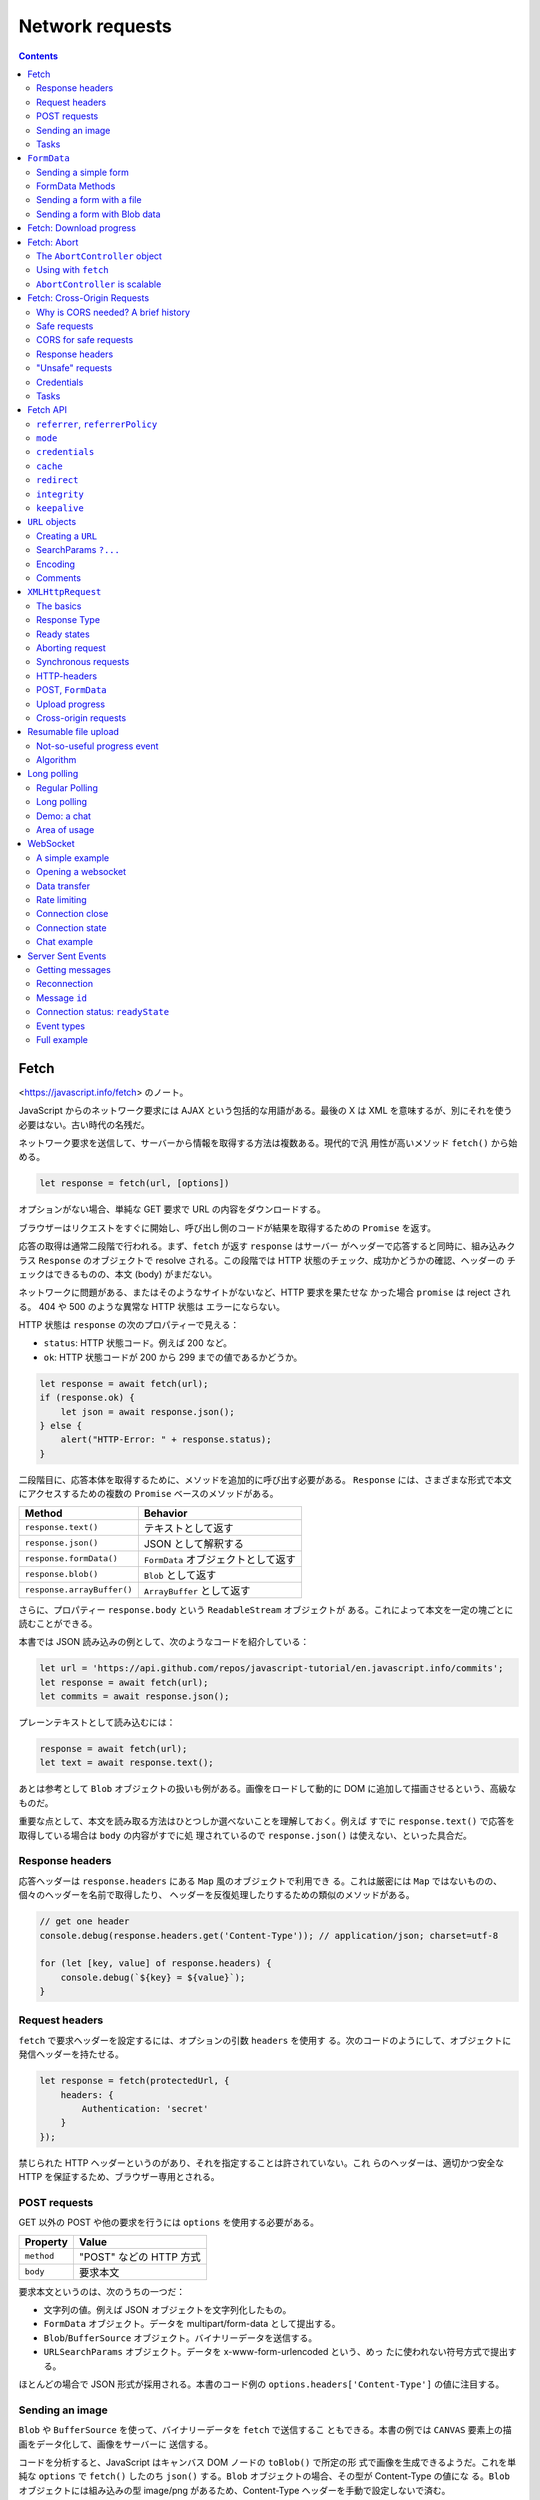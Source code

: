 ======================================================================
Network requests
======================================================================

.. contents::
   :depth: 2

Fetch
======================================================================

<https://javascript.info/fetch> のノート。

JavaScript からのネットワーク要求には AJAX という包括的な用語がある。最後の X は
XML を意味するが、別にそれを使う必要はない。古い時代の名残だ。

ネットワーク要求を送信して、サーバーから情報を取得する方法は複数ある。現代的で汎
用性が高いメソッド ``fetch()`` から始める。

.. code:: javascript

   let response = fetch(url, [options])

オプションがない場合、単純な GET 要求で URL の内容をダウンロードする。

ブラウザーはリクエストをすぐに開始し、呼び出し側のコードが結果を取得するための
``Promise`` を返す。

応答の取得は通常二段階で行われる。まず、``fetch`` が返す ``response`` はサーバー
がヘッダーで応答すると同時に、組み込みクラス ``Response`` のオブジェクトで
resolve される。この段階では HTTP 状態のチェック、成功かどうかの確認、ヘッダーの
チェックはできるものの、本文 (body) がまだない。

ネットワークに問題がある、またはそのようなサイトがないなど、HTTP 要求を果たせな
かった場合 ``promise`` は reject される。 404 や 500 のような異常な HTTP 状態は
エラーにならない。

HTTP 状態は ``response`` の次のプロパティーで見える：

* ``status``: HTTP 状態コード。例えば 200 など。
* ``ok``: HTTP 状態コードが 200 から 299 までの値であるかどうか。

.. code:: javascript

   let response = await fetch(url);
   if (response.ok) {
       let json = await response.json();
   } else {
       alert("HTTP-Error: " + response.status);
   }

二段階目に、応答本体を取得するために、メソッドを追加的に呼び出す必要がある。
``Response`` には、さまざまな形式で本文にアクセスするための複数の ``Promise``
ベースのメソッドがある。

========================== ===================================
Method                     Behavior
========================== ===================================
``response.text()``        テキストとして返す
``response.json()``        JSON として解釈する
``response.formData()``    ``FormData`` オブジェクトとして返す
``response.blob()``        ``Blob`` として返す
``response.arrayBuffer()`` ``ArrayBuffer`` として返す
========================== ===================================

さらに、プロパティー ``response.body`` という ``ReadableStream`` オブジェクトが
ある。これによって本文を一定の塊ごとに読むことができる。

本書では JSON 読み込みの例として、次のようなコードを紹介している：

.. code:: javascript

   let url = 'https://api.github.com/repos/javascript-tutorial/en.javascript.info/commits';
   let response = await fetch(url);
   let commits = await response.json();

プレーンテキストとして読み込むには：

.. code:: javascript

   response = await fetch(url);
   let text = await response.text();

あとは参考として ``Blob`` オブジェクトの扱いも例がある。画像をロードして動的に
DOM に追加して描画させるという、高級なものだ。

重要な点として、本文を読み取る方法はひとつしか選べないことを理解しておく。例えば
すでに ``response.text()`` で応答を取得している場合は ``body`` の内容がすでに処
理されているので ``response.json()`` は使えない、といった具合だ。

Response headers
----------------------------------------------------------------------

応答ヘッダーは ``response.headers`` にある ``Map`` 風のオブジェクトで利用でき
る。これは厳密には ``Map`` ではないものの、個々のヘッダーを名前で取得したり、
ヘッダーを反復処理したりするための類似のメソッドがある。

.. code:: javascript

   // get one header
   console.debug(response.headers.get('Content-Type')); // application/json; charset=utf-8

   for (let [key, value] of response.headers) {
       console.debug(`${key} = ${value}`);
   }

Request headers
----------------------------------------------------------------------

``fetch`` で要求ヘッダーを設定するには、オプションの引数 ``headers`` を使用す
る。次のコードのようにして、オブジェクトに発信ヘッダーを持たせる。

.. code:: javascript

   let response = fetch(protectedUrl, {
       headers: {
           Authentication: 'secret'
       }
   });

禁じられた HTTP ヘッダーというのがあり、それを指定することは許されていない。これ
らのヘッダーは、適切かつ安全な HTTP を保証するため、ブラウザー専用とされる。

POST requests
----------------------------------------------------------------------

GET 以外の POST や他の要求を行うには ``options`` を使用する必要がある。

========== =======================
Property   Value
========== =======================
``method`` "POST" などの HTTP 方式
``body``   要求本文
========== =======================

要求本文というのは、次のうちの一つだ：

* 文字列の値。例えば JSON オブジェクトを文字列化したもの。
* ``FormData`` オブジェクト。データを multipart/form-data として提出する。
* ``Blob``/``BufferSource`` オブジェクト。バイナリーデータを送信する。
* ``URLSearchParams`` オブジェクト。データを x-www-form-urlencoded という、めっ
  たに使われない符号方式で提出する。

ほとんどの場合で JSON 形式が採用される。本書のコード例の
``options.headers['Content-Type']`` の値に注目する。

Sending an image
----------------------------------------------------------------------

``Blob`` や ``BufferSource`` を使って、バイナリーデータを ``fetch`` で送信するこ
ともできる。本書の例では ``CANVAS`` 要素上の描画をデータ化して、画像をサーバーに
送信する。

コードを分析すると、JavaScript はキャンバス DOM ノードの ``toBlob()`` で所定の形
式で画像を生成できるようだ。これを単純な ``options`` で ``fetch()`` したのち
``json()`` する。``Blob`` オブジェクトの場合、その型が Content-Type の値にな
る。``Blob`` オブジェクトには組み込みの型 image/png があるため、Content-Type
ヘッダーを手動で設定しないで済む。

Tasks
----------------------------------------------------------------------

Fetch users from GitHub
~~~~~~~~~~~~~~~~~~~~~~~~~~~~~~~~~~~~~~~~~~~~~~~~~~~~~~~~~~~~~~~~~~~~~~

GitHub のログイン名の配列を入力とし、GitHub からユーザーを取得してその配列を出力
とする非同期関数 ``getUsers(names)`` を書く演習だ。

指定された USERNAME の情報を持つ GitHub の URL は
<https://api.github.com/users/USERNAME> だ。

1. ``fetch`` 要求はユーザーごとに一回だけとする。
2. 要求は互いに待機してはいけない。
3. 要求が失敗したり、ユーザーが存在しない場合、この関数は配列の対応要素に
   ``null`` を置くものとする。

この要件の急所は 2. であって、``Promise.all()`` を使うタイミングを慎重に決める
ことになる。本質的に同じ処理とするが、見てくれは異なるコードが解答例以外にありそ
うだ。

``FormData``
======================================================================

<https://javascript.info/formdata> のノート。

HTML フォームの送信について習う。``FormData`` から始める。フォームデータを表すオ
ブジェクトだ。

.. code:: javascript

   let formData = new FormData([form]);

``FORM`` 要素 ``form`` が与えられると、そのフィールドを自動的に取り込む。

``FormData`` の特別な点は、``fetch`` などのネットワークメソッドが ``FormData``
オブジェクトを本文として受け取ることができることにある。これは符号化されて
``Content-Type: multipart/form-data`` で送信される。

サーバーからはこれが通常の提出と同じように見える。

Sending a simple form
----------------------------------------------------------------------

単純なフォームを POST で送信するコード例。

* ハンドラーは ``FORM`` 要素の ``onsubmit`` に実装する。この関数は ``async`` で
  あるはずだ。
* おそらく ``e.preventDefault()`` 呼び出しは必須。
* メソッド ``fetch`` の呼び出しで ``options.body`` の値を上述のように指定する。

FormData Methods
----------------------------------------------------------------------

``FormData`` のフィールドをメソッドで変更することができる。GUI 以外の手段でも
フォームの内容を操作できるということだ。

+----------------------------------+-----------------------------------+
| Method                           | Behavior                          |
+==================================+===================================+
| ``append(name, value)``          | フィールドを追加する              |
+----------------------------------+-----------------------------------+
| ``append(name, blob, fileName)`` | あたかも ``<input type="file">``  |
|                                  | であるかのようなフィールドを      |
|                                  | 追加する                          |
+----------------------------------+-----------------------------------+
| ``delete(name)``                 | フィールドを削除する              |
+----------------------------------+-----------------------------------+
| ``get(name)``                    | フィールドの値を得る              |
+----------------------------------+-----------------------------------+
| ``has(name)``                    | フィールドがあるかどうかを得る    |
+----------------------------------+-----------------------------------+

フォームには同じ名前のフィールドをいくつも持つことが技術的には許されているので、
メソッド ``append`` を何度も呼び出すと同じ名前のフィールドがどんどん追加される。
引数リストが ``append`` と同じであるメソッド ``set`` もある。与えられた名前の
フィールドをすべて削除し、新しいフィールドを追加する。

本書のコードは、無からフォームデータを生成する例だろう。

Sending a form with a file
----------------------------------------------------------------------

フォームはいつでも ``Content-Type: multipart/form-data`` として送信され、この符
号化によってファイルを送信することができる。したがって、``<input type="file">``
フィールドも通常のものと同じように送信される。

ハンドラー部分のコードがさっきのものと同じであることに注意する。

Sending a form with Blob data
----------------------------------------------------------------------

画像など、動的に生成されるバイナリーデータを ``Blob`` として送信するのは前章で見
たように簡単だ。``fetch`` 呼び出しで引数 ``body`` として直接与えることができる。
実際には、画像を個別に送信するのではなく、名前などの追加フィールドやメタデータと
ともに、フォームの一部として送信するのが便利な場合が多い。また、サーバーは通常、
生のバイナリーデータよりも multipart 符号化されたフォームを受け入れるのに適して
いる。

.. code:: javascript

   formData.append("image", imageBlob, "image.png");

これで、フォームに ``<input type="file" name="image">`` があり、訪問者がファイル
システムから image.png という名前のファイルと ``imageBlob`` というデータを送信し
たのと同じことになる。サーバーは、通常のフォーム提出と同じように、フォームデータ
とファイルを読み取る。

Fetch: Download progress
======================================================================

<https://javascript.info/fetch-progress> のノート。

メソッド ``fetch`` では、ダウンロードの進捗を追跡することができる。戻り値オブ
ジェクト ``response`` のプロパティー ``body`` を使用する。これは
``ReadableStream`` 型で、ボディーを塊単位で供給する特殊なオブジェクトだ。
``response.text()`` や ``response.json()`` などとは異なり、``response.body`` で
は読み込み処理を完全に制御でき、どれだけ消費されたかをどんな瞬間にも数えることが
できる。

出力 ``response`` を得た後に次のようにすることができるとある：

.. code:: javascript

   const reader = response.body.getReader();
   while(true) {
       // done is true for the last chunk
       // value is Uint8Array of the chunk bytes
       const {done, value} = await reader.read();
       if (done) {
           break;
       }
       console.log(`Received ${value.length} bytes`);
   }

このコードだけ見ると ``reader`` は反復可能オブジェクトを備えていないのかと疑問に
思うが、事実、用意されているらしい。本書ではその機能が広くサポートされていないか
ら、あえて素のループを採用したと述べている。

勝手に調べてみたところ、次のように書けるはずらしい（手許の Chrome では動かず）：

.. code:: javascript

   for await (const value of response.body) {
       console.log(`Received ${value.length} bytes`);
   }

読み込みが終了するまで、すなわち ``done`` が真になるまで、ループ内で応答の塊を受
信する。進捗を記録するには、受信した欠片の値ごとに、その長さをカウンターに追加す
る。

本書では ``response.headers.get('Content-Length')`` などを利用した実用的なコード
を実装している。

* ``response.headers.get('Content-Length')`` でダウンロードするデータ量を得る
  （数に変換すること）。
* ``value`` を作業用の配列に ``push`` しておき、あとで ``Uint8Array`` オブジェク
  トに復元する。この処理がやや泥臭い。
* このバイナリーデータは実はテキストなので、``TextDecoder`` を利用して文字列に変
  換する。

  * ``new TextDecoder(encoding)`` でオブジェクト生成。符号は UTF-8 などを指定す
    る。
  * メソッド ``decode()`` で変換。

受信バイト数は必ずチェックする。一定の限界に達したらループを打ち切るなどして、メ
モリーが枯渇することを防止することだ。

Fetch: Abort
======================================================================

<https://javascript.info/fetch-abort> のノート。

``Promise`` には「中止する」という概念が一般的にはない。進行中の ``fetch`` を中
止するにはどうすればよいか。このような目的のために ``AbortController`` が使え
る。これは ``fetch`` の他にも、非同期タスクを中断させることができる。

The ``AbortController`` object
----------------------------------------------------------------------

``AbortController`` は構造が単純だ。メソッド ``abort()`` と、イベントリスナーを
設定するためのプロパティー ``signal`` がある。

.. code:: javascript

   let controller = new AbortController();

``controller.abort()`` すると、``controller.signal`` がイベント ``"abort"`` を放
つ。プロパティー ``controller.signal.aborted`` が ``true`` になる。

キャンセル可能な操作を行う側は、``controller.signal`` のリスナーを設定する。
``controller.signal.addEventListener("abort", ...)`` による。キャンセルする側
は、必要な時に ``controller.abort()`` を呼び出す。

Using with ``fetch``
----------------------------------------------------------------------

``fetch`` 呼び出しのオプションに ``signal`` を指定することで中止可能になる。次の
ように書いておき、適当なタイミングで ``controller.abort()`` を呼び出すことにな
る：

.. code:: javascript

   let controller = new AbortController();
   fetch(url, {
       signal: controller.signal
   });

``fetch`` が中止されると、その promise は ``AbortError`` を送出して reject す
る。``try`` ... ``catch`` などで処理する必要がある。

``AbortController`` is scalable
----------------------------------------------------------------------

``AbortController`` は複数の非同期タスクを一度に中止することができる。

.. code:: javascript

   let urls; // a list of urls to fetch in parallel

   let controller = new AbortController();

   let fetchJobs = urls.map(url => fetch(url, {
       signal: controller.signal
   }));

   let results = await Promise.all(fetchJobs);

   // if controller.abort() is called from anywhere,
   // it aborts all fetches

Fetch: Cross-Origin Requests
======================================================================

<https://javascript.info/fetch-crossorigin> のノート。

もし他のウェブサイトに ``fetch`` 要求を送ると、まず失敗するだろう。

核となる概念は domain/port/protocol の三つ組からなる origin だ。

Origin をまたぐ要求はリモート側から特別なヘッダーを要求される。そのような方針は
CORS: Cross-Origin Resource Sharing と呼ばれる。

Why is CORS needed? A brief history
----------------------------------------------------------------------

CORS は邪悪なハッカーからインターネットを保護するために存在する。

あるサイトのスクリプトが他のサイトの内容にアクセスすることはできない。古のこの単
純かつ強力な規則は、インターネット安全保障の基礎だった。例えば、ウェブサイト
hacker.com の悪質なスクリプトは、ウェブサイト gmail.com の利用者のメールボックス
にアクセスできない。

また、JavaScript には当時、ネットワークへの要求を実行するための特別な手段がな
かった。しかし、ウェブ開発者はもっと強力なものを求めた。そこで、この制約を回避
し、他のWeb サイトに要求するためのさまざまな小細工を考案した。

Using forms
~~~~~~~~~~~~~~~~~~~~~~~~~~~~~~~~~~~~~~~~~~~~~~~~~~~~~~~~~~~~~~~~~~~~~~

他のサーバーと通信する方法の一つは、そこに FORM を送信することだった。人々は、現
在のページにとどまるために、``IFRAME`` にそれを ``submit`` した。

そのため、ネットワークメソッドがなくても、フォームはどこにでもデータを送ることが
できるため、他のサイトに GET/POST 要求をすることは可能だった。しかし、``IFRAME``
の内容に他のサイトからアクセスすることは禁じられているため、応答を読むことはでき
なかった。

正確には、そのための仕掛けがあったが、それは ``IFRAME`` とページの両方で特別なス
クリプトを必要とした。つまり、``IFRAME`` との通信は技術的には可能だった。

Using scripts
~~~~~~~~~~~~~~~~~~~~~~~~~~~~~~~~~~~~~~~~~~~~~~~~~~~~~~~~~~~~~~~~~~~~~~

もう一つの方法は ``SCRIPT`` タグを使うことだ。スクリプトは

.. code:: html

   <script src="http://another.com/...">

のように、任意の ``src`` とドメインを持てる。どのウェブサイトからでもスクリプト
を実行できる。

ウェブサイト、例えば another.com がこのようなアクセスのためにデータを公開しよう
とする場合、いわゆる JSONP (JSON with padding) プロトコルが使われた。

詳しい説明は本書のとおりで、リモート側で JavaScript コードを動的に生成することが
急所になっている。生成コードはクライアント側で定義された JavaScript 関数を呼び出
すようなものらしい。

両者がこの方法でデータを渡すことに合意しているので、うまくいくし、安全保障に違反
もしない。そして、双方が同意している場合、それは間違いなくハッキングではない。古
いブラウザーでも動作するため、このようなアクセスを供与するサービスはまだ存在す
る。

やがて、ブラウザーの JavaScript にネットワーク方式が登場した。

当初、origin をまたぐ要求は禁じられていたが、長い議論の結果、それが許可されまし
た。新しい機能は、特別なヘッダーで表現された、サーバーによる明示的な許可が必要
だ。

Safe requests
----------------------------------------------------------------------

オリジン横断要求には安全な要求とそれ以外に分類できる。前者は作るのがより簡単なの
で、まずはそれから始める。

要求は次の二つの条件を満たすと安全だ：

1. メソッドが安全であること：GET, POST, HEAD のいずれかである。
2. ヘッダーが安全であること：カスタムヘッダーとして認められるのは次のいずれかだ：

   * Accept
   * Accept-Language
   * Content-Language
   * Content-Type であり、その値が次のいずれかであるもの：

     * application/x-www-form-urlencoded
     * multipart/form-data
     * text/plain

上記以外の要求は「安全でない」とみなされる。本質的な違いは、安全な要求は特別なメ
ソッドなしに ``FORM`` や ``SCRIPT`` で行なえるということだ。したがって、古いサー
バーでも安全な要求を受け入れることができるはずだ。それとは逆に、非標準のヘッダー
や、例えば DELETE メソッドを持つ要求を、この方法で作成することはできない。

安全でない要求を行おうとすると、ブラウザーは特別な preflight 要求を送信し、この
ようなオリジン横断的要求を受け入れることに同意するかどうかをサーバーに問う。そし
て、サーバーがヘッダーで明示的に確認しない限り、安全でない要求は送信されない。

CORS for safe requests
----------------------------------------------------------------------

要求がオリジンを横断する場合はいつでも、ブラウザーは ``Origin`` ヘッダーを追加す
る。例では ``https://javascript.info/page`` から ``https://anywhere.com/request``
を要求するときのヘッダーを示している。

.. code:: text

   GET /request
   Host: anywhere.com
   Origin: https://javascript.info
   ...

``Origin`` ヘッダーには要求側の domain/protocol/port すなわち origin を含むこと
に注意する。これはパスを含まない。

サーバーは ``Origin`` を検査することができ、要求を受け入れることに同意すれば、特
別なヘッダー ``Access-Control-Allow-Origin`` を応答に追加する。そのヘッダーは、許
可された origin または星印 ``*`` を含むべきである。そうなれば応答は成功であり、
下記のような応答がサーバーから得られる。そうでない場合は失敗だ。本書ではこの説明
を Sequence diagram で表現している。

.. code:: text

   200 OK
   Content-Type:text/html; charset=UTF-8
   Access-Control-Allow-Origin: https://javascript.info

Response headers
----------------------------------------------------------------------

オリジン横断的要求では、JavaScript はいわゆる「安全な」応答ヘッダーにしかアクセ
スすることができない。次の六つしかないようだ：

* ``Cache-Control``
* ``Content-Language``
* ``Content-Type``
* ``Expires``
* ``Last-Modified``
* ``Pragma``

それ以外の応答ヘッダーへのアクセスはエラーとなる。

JavaScript に他の応答ヘッダーへのアクセスを許可するには、サーバーは
``Access-Control-Expose-Headers`` ヘッダーを送信する必要がある。これには、アクセ
スしたいヘッダー名をカンマで区切ったリストが入っている。

.. code:: text

   200 OK
   Content-Type:text/html; charset=UTF-8
   Content-Length: 12345
   API-Key: 2c9de507f2c54aa1
   Access-Control-Allow-Origin: https://javascript.info
   Access-Control-Expose-Headers: Content-Length,API-Key

このような ``Access-Control-Expose-Headers`` ヘッダーを得て、要求側のスクリプト
が応答の ``Content-Length`` および ``API-Key`` ヘッダーを読み取ることを許される。

"Unsafe" requests
----------------------------------------------------------------------

GET, POST, PATCH, DELETE など、あらゆる HTTP method を利用することができる。

少し前までは、ウェブページがそのような要求をするという想定がなかった。そのため、
非標準のメソッドを「それはブラウザーではない」と警戒して扱うウェブサービスがまだ
存在する可能性がある。アクセス権をチェックするときに、それを考慮することができ
る。

そこで、サービスからの誤解を避けるために、「安全でない」どんな要求でも、ブラウ
ザーはそのような要求をすぐにはしない。まず、予備的要求を送り、許可を得る。

予備要求では、HTTP method OPTIONS を使用し、主文はなく、ヘッダーを三つ使用する：

* ``Access-Control-Request-Method``: 安全でない要求の HTTP method
* ``Access-Control-Request-Headers``: それの安全でない HTTP ヘッダーからなるカン
  マ区切りリスト
* ``Origin``: 要求元であるオリジン

サーバーが要求の処理に同意した場合、空の主文、ステータス 200、次のヘッダーで応答
してしかるべきだ：

* ``Access-Control-Allow-Origin``: 文字 ``*`` または許可をする要求しているオリジ
  ン
* ``Access-Control-Allow-Methods``: 許可した HTTP method
* ``Access-Control-Allow-Headers``: 許可した HTTP ヘッダーのリスト

さらに、ヘッダー ``Access-Control-Max-Age`` で、許可をキャッシュする秒数を指定で
きる。そのため、ブラウザーは与えられた許可を満たす後続の要求に対して予備要求を送
信する必要がなくなる。

本書では、オリジン横断的 PATCH 要求を例に、その仕組みを順を追って解説している。
PATCH method というのはデータの更新によく使われる HTTP method とのことだ。

.. code:: javascript

   let response = await fetch('https://site.com/service.json', {
     method: 'PATCH',
     headers: {
       'Content-Type': 'application/json',
       'API-Key': 'secret'
     }
   });

当要求が安全でない理由は三つある（一つでもある時点でこの仕組を要する）：

* PATCH method それ自体
* ``Content-Type`` の値が次のどれでもない：

   * application/x-www-form-urlencoded
   * multipart/form-data
   * text/plain

* ``API-Key`` ヘッダーは安全でないとされる

Step 1 (preflight request)
~~~~~~~~~~~~~~~~~~~~~~~~~~~~~~~~~~~~~~~~~~~~~~~~~~~~~~~~~~~~~~~~~~~~~~

このような要求を送信する前に、ブラウザーが独自に次のような予備要求を送信する：

.. code:: text

   OPTIONS /service.json
   Host: site.com
   Origin: https://javascript.info
   Access-Control-Request-Method: PATCH
   Access-Control-Request-Headers: Content-Type,API-Key

OPTIONS は要求側のスクリプトのパスからなる。Host は先方のドメイン？残り三つは先
述のものだ。

Step 2 (preflight response)
~~~~~~~~~~~~~~~~~~~~~~~~~~~~~~~~~~~~~~~~~~~~~~~~~~~~~~~~~~~~~~~~~~~~~~

成功すれば、予備応答は上の残り三つと記したヘッダーを部分的に含む。これをもって将
来の通信が可能になる。もしサーバーが将来的に他のメソッドやヘッダーを期待するので
あれば、それらをリストに追加することで事前に許可するのが自然だ。たとえば、次の応
答例は PUT, DELETE, さらなるヘッダーも許可していると取れる：

.. code:: text

   200 OK
   Access-Control-Allow-Origin: https://javascript.info
   Access-Control-Allow-Methods: PUT,PATCH,DELETE
   Access-Control-Allow-Headers: API-Key,Content-Type,If-Modified-Since,Cache-Control
   Access-Control-Max-Age: 86400

以上でブラウザーが本要求を送信することができるようになった。

ヘッダー ``Access-Control-Max-Age`` に秒数があれば、指定された時間だけ予備要求の
許可がキャッシュされる。上記の応答では、86400 秒キャッシュされる。この時間枠内で
あれば、それ以降の予備要求が発生することはない。キャッシュされた許容範囲内であれ
ば、直接の送信が起こる。

Step 3 (actual request)
~~~~~~~~~~~~~~~~~~~~~~~~~~~~~~~~~~~~~~~~~~~~~~~~~~~~~~~~~~~~~~~~~~~~~~

予備要求が成功したら、今度はブラウザーが主要求を行う。オリジン横断的要求ゆえ、本
要求には ``Origin`` ヘッダーがあるが、処理は安全な要求と違いはない。

Step 4 (actual response)
~~~~~~~~~~~~~~~~~~~~~~~~~~~~~~~~~~~~~~~~~~~~~~~~~~~~~~~~~~~~~~~~~~~~~~

サーバーは ``Access-Control-Allow-Origin`` を主応答に追加することを忘れてはなら
ない。予備要求が成立しても、それから解放されるわけではない。

これで ``JavaScript`` はサーバーの主応答を読むことができる。

Credentials
----------------------------------------------------------------------

JavaScript コードによって開始されたオリジン横断的要求には、Cookie や HTTP 認証な
どといった資格証が何もない。それは HTTP 要求では珍しいことだ。通常、あるドメイン
への要求は、そのドメインからのすべての Cookies を伴う。一方、JavaScript のメソッ
ドによって行われるオリジン横断的要求は例外だ。たとえば

.. code:: javascript

   fetch('http://another.com');

はドメイン ``another.com`` に属するものでさえ、どんな Cookie も送らない。

それはなぜかというと、資格証付きの要求ははるかに強力だからだ。もし許可されれば、
利用者の代理として行動し、その資格証を使って機密情報にアクセスする全権限を
JavaScript に供与することになる。サーバーはスクリプトを本当にそこまで信頼してい
るだろうか。ならば、追加ヘッダーで資格証付き要求を明示的に許可しなければならな
い。

.. code:: javascript

   fetch('http://another.com', {
       credentials: "include"
   });

これで ``fetch`` は ``another.com`` から発信された Cookie をそのサイトへの要求と
一緒に送る。

サーバーが認証情報を含む要求を受け入れることに同意した場合、
``Access-Control-Allow-Origin`` に加えて、応答に

.. code:: text

   Access-Control-Allow-Credentials: true

というヘッダーを追加する必要がある。

注意として、``Access-Control-Allow-Origin`` では、資格情報を含むリクエストに星印
``*`` を使用することは禁止されている。正確なオリジンをそこに記さなければならな
い。これは追加的な安全対策であって、そのような要求をするために誰が信頼できるかを
サーバーが本当に知っているかを確認するのが目的だ。

Tasks
----------------------------------------------------------------------

Why do we need Origin?
~~~~~~~~~~~~~~~~~~~~~~~~~~~~~~~~~~~~~~~~~~~~~~~~~~~~~~~~~~~~~~~~~~~~~~

HTTPS から HTTP のページを取得する場合など、Referer が存在しない場合がある。この
ため Origin が必須となる。Content Security Policy で Referer を送ることが禁止さ
れている場合もある。

まさに Referer が信頼できないからこそ Origin が発明された。ブラウザーはオリジン
横断的要求に対して正しい Origin を保証している。

Fetch API
======================================================================

<https://javascript.info/fetch-api> のノート。

ここで学ぶオプションのほとんどはめったに使用されない。それでも、``fetch`` で何が
できるかを知っておくのは良いことだ。

冒頭のコード片は ``fetch`` の引数 ``options`` の既定値をすべて列挙している。この
うち ``method``, ``headers``, ``body``, ``signal`` はすでに習ったので、残りをこ
こでやる。

``referrer``, ``referrerPolicy``
----------------------------------------------------------------------

これらのオプションは HTTP Referer ヘッダーをどのように設定するかを制御する。通
常、このヘッダーは自動的に設定され、要求元のページの URL が含まれる。ほとんどの
場合、このヘッダーは重要ではないが、安全保障上、削除したり短くしたりすることが意
味を持つ場合もある。

オプション ``referrer`` は（現在のオリジン内で）任意の Referer を設定したり、削
除したりできる。送信しない場合は空文字列を指定する。

オプション ``referrerPolicy`` は Referer に関する一般的な規則を設ける。要求は三
つに分類される：

1. 同じオリジンへの要求
2. 別のオリジンへの要求
3. HTTPS から HTTP へのリクエスト（安全なプロトコルから危険なプロトコルへの要求）

正確な Referer 値を設定できる ``referrer`` とは異なり、``referrerPolicy`` はブ
ラウザーに各要求分類に対する一般的な規則を伝える。設定可能な値は Referrer Policy
仕様書に記述がある。

本書のここにある一覧は、取り得る値と意味の対応だ。

本書のここにある表は、取りうる値と要求分類の有効な組み合わせを示している？

----------------------------------------------------------------------

例えば、サイトの外から知られてはいけない URL 構造を持つ管理ゾーンがあるとする。
``fetch`` を呼び出すと、既定ではページの完全な URL を含む Referer ヘッダーがつね
に送信される。なお、HTTPS から HTTP への要求ではないと仮定する。

.. code:: text

   Referer: https://javascript.info/admin/secret/paths

もし、他のウェブサイトが URL パスではなく、オリジン部分のみを知りたい場合は、オ
プションを設定することができる：

.. code:: javascript

   fetch('https://another.com/page', {
       referrerPolicy: "origin-when-cross-origin" // Referer: https://javascript.info
   });

すべての ``fetch`` 呼び出しにこれを適用することができる。おそらく、要求のすべて
を処理するプロジェクトのJavaScript ライブラリーにこれを統合し、内部で ``fetch``
を使用する感じになる。

既定動作との唯一の違いは、他のオリジンへの要求に対して、``fetch`` は URL のオリ
ジン部分しか送信しない点にある（以前の記述を参照）。こちら側でのオリジンへの要求
では、やはり完全な ``Referer`` を取得するというのもある。デバッグの助けになるか
もしれないから。

Referer-Policy に関するひとくちメモはよくわからない。

``mode``
----------------------------------------------------------------------

オプション ``mode`` は、時折発生するオリジン横断的要求を防ぐためのセーフガードだ。

============= ======================================
Value         Description
============= ======================================
"cors"        許可する
"same-origin" オリジン横断的要求は禁止とする
"no-cors"     安全なオリジン横断的要求しか許可しない
============= ======================================

オプション ``mode`` が便利であるのは、``fetch`` 用の URL がサードパーティーから
来て、オリジン横断的要求を制限するための電源オフスイッチが欲しいときだ。

``credentials``
----------------------------------------------------------------------

オプション ``credentials`` は Cookie と HTTP-Authorization ヘッダーを要求ととも
に送信するべきかどうかを指定する。

============= ==========================================
Value         Description
============= ==========================================
"same-origin" オリジン横断的要求に対して送信しない
"include"     つねに送信する
"omit"        同一オリジン要求であったとしても送信しない
============= ==========================================

つねに送信する場合、JavaScript が応答にアクセスするためには、別サーバーからの
Access-Control-Allow-Credentials が必要だ。

``cache``
----------------------------------------------------------------------

何も指定しなければ、``fetch`` は標準的な HTTP-caching を利用する。つまり、通常の
HTTP 要求がするのと同じように、Expires と Cache-Control ヘッダーを考慮
し、If-Modified-Since などの情報を送信する。オプション ``cache`` は HTTP-cache
を無視できたり、その使用方法を細かく設定したりできる。

表は略。

``redirect``
----------------------------------------------------------------------

通常、``fetch`` は 301 や 302 などの HTTP リダイレクトには透過的に従う。オプショ
ン ``redirect`` はそれを変えることができる：

======== ===================================
Value    Description
======== ===================================
"follow" HTTP-redirects に従う
"error"  HTTP-redirects の場合にエラーとする
"manual" HTTP-redirects を手動で処理する
======== ===================================

手動で処理するときには、リダイレクトの場合 ``response.type="opaqueredirect"`` の
特別な応答オブジェクトを取得し、そこにはゼロ・空ステータスと他のほとんどのプロパ
ティーがある。

``integrity``
----------------------------------------------------------------------

オプション ``integrity`` は応答が ``known-ahead`` チェックサムに一致するかどうか
を調べることができる。仕様によると、サポートされているハッシュ関数は SHA-256,
SHA-384, SHA-512 であり、ブラウザーによっては他の関数もあるかもしれない。

例えば、あるファイルをダウンロードするとき、そのファイルの SHA-256 チェックサムが
abcdef であることがわかったとする。それをオプション ``integrity`` に書くと、次の
ようになる：

.. code:: javascript

   fetch('http://site.com/file', {
       integrity: 'sha256-abcdef'
   });

すると、``fetch`` は独自に SHA-256 を計算し、与えられた情報と比較する。不一致の
場合、エラーが発生する。

``keepalive``
----------------------------------------------------------------------

オプション ``keepalive`` は、要求を開始したウェブページよりもそれが長生きする可
能性があることを示唆する。例えば、ユーザー体験を分析し、改善するために、現在の閲
覧者がどのようにページ（マウスクリック、見られているページ断片）を使用するかにつ
いての統計を収集する。閲覧者がページを離れるとき、そのデータをサーバーに保存した
い。そのためにイベント ``window.onunload`` が使える：

.. code:: javascript

   window.onunload = function() {
       fetch('/analytics', {
           method: 'POST',
           body: "statistics",
           keepalive: true
       });
   };

通常、ドキュメントがアンロードされると、関連するネットワーク要求はすべて中止され
る。しかしオプション ``keepalive`` はブラウザーがページを離れた後もバックグラウ
ンドで要求を実行するように指示する。したがって、このオプションは上のような要求が
成功するために必要不可欠だ。

いくぶんかの制約がある：

* 要求の本文の制限は 64KB だ。

  * 訪問に関する多くの統計情報を収集する必要がある場合、最後の ``onunload`` に多
    くが残らないように、パケットで定期的に送信するべきだ。
  * この制限はすべての ``keepalive`` 要求にまとめて適用される。つまり、複数の
    ``keepalive`` 要求を並行して実行することもできるが、それらの本文の長さの和が
    64KB を超えてはならない。

* ドキュメントがアンロードされると、サーバーからの応答を処理することができない。
  このため、この例では ``keepalive`` に対する ``fetch`` は成功するが、その後の関
  数は機能しない。

  * ほとんどの場合、サーバーはデータを受け取るだけで、そのような要求には通常空の
    応答を送信するので、問題にはならない。

``URL`` objects
======================================================================

<https://javascript.info/url> のノート。

組み込みクラス ``URL`` には URL の作成と解析のための便利なインターフェイスがあ
る。ただし、``URL`` オブジェクトをまさに必要とするネットワークメソッドはなく、文
字列で事足りる。

Creating a ``URL``
----------------------------------------------------------------------

.. code:: javascript

   new URL(url, [base])

* ``url``: 完全 URL か、または ``base`` が与えられている場合にはパスのみ
* ``base``: 相対パスから完全 URL を組み立てるための 基準 URL

既存の URL からの相対パスに基づいて、新しい URL を簡単に作成できる。

.. code:: javascript

   let url = new URL('https://javascript.info/profile/admin');
   let newUrl = new URL('tester', url); // "https://javascript.info/profile/tester"

``URL`` オブジェクトはすぐにその構成要素にアクセスすることができる。

============ ================================================
Property     Specification
============ ================================================
``href``     完全 URL に等しい文字列
``protocol`` プロトコルに等しく、コロンで終わる文字列
``search``   引数の文字列に等しく、疑問符記号から始まる文字列
``hash``     記号 ``#`` から始まる文字列
============ ================================================

HTTP 認証がある場合にはプロパティー ``user``, ``password`` もある。

.. code:: text

   `http://login:password@site.com`

``URL`` オブジェクトを文字列の代わりにネットワーク（および他のほとんどの）メソッ
ドに渡すことができる。``fetch`` や ``XMLHttpRequest`` など、URL 文字列が期待さ
れる場所のほどんとで使用できる。一般に、``URL`` オブジェクトは文字列の代わりにど
のようなメソッドにも渡すことができる。ほとんどのメソッドは文字列変換を行
い、``URL`` オブジェクトを完全な URL を含む文字列に変換する。

SearchParams ``?...``
----------------------------------------------------------------------

``https://google.com/search?query=JavaScript`` のような、検索引数を指定した
URL を 作成したい。``URL`` の引数でそれらを直接指定してもいいが、引数に空白や非
ラテン文字などが含まれている場合は、符号化する必要がある。そこで、そのためのプロ
パティー ``url.searchParams`` がある。このプロパティーは ``URLSearchParams`` と
いう型のオブジェクトを値に取る。これには、検索引数用の便利なメソッドが用意されて
いる。

+------------+-----------------+-------------------------------------+
| Method     | Parameters      | Behavior                            |
+============+=================+=====================================+
| ``append`` | ``name, value`` | 引数を ``name`` によって加える      |
+------------+-----------------+-------------------------------------+
| ``delete`` | ``name``        | 引数を ``name`` によって除く        |
+------------+-----------------+-------------------------------------+
| ``get``    | ``name``        | 引数を ``name`` によって得る        |
+------------+-----------------+-------------------------------------+
| ``getAll`` | ``name``        | 同じ名前の引数すべてを得る          |
+------------+-----------------+-------------------------------------+
| ``has``    | ``name``        | 引数が存在するかどうかを ``name``   |
|            |                 | によって確かめる                    |
+------------+-----------------+-------------------------------------+
| ``set``    | ``name, value`` | 引数を割り当てるか上書きする        |
+------------+-----------------+-------------------------------------+
| ``sort``   |                 | 引数を ``name`` によって並び替える  |
+------------+-----------------+-------------------------------------+

``URLSearchParams`` は ``Map`` と同様に反復可能だ。

本書の Google に検索クエリーを送信する例は実用的だ。

Encoding
----------------------------------------------------------------------

RFC3986 という規格があり、URL で利用が許される文字が定義されている。例えば、非ラ
テン文字や空白は UTF-8 コードに置き換えられ、``%20`` のように記号 ``%`` で始まる
（歴史的な理由から記号 ``+`` で符号化できる）。``URL`` はこれらすべてを自動的に
処理する。すべての引数を生で与え、``URL`` を文字列に変換すればよい。

.. code:: javascript

   let url = new URL('https://ru.wikipedia.org/wiki/Тест'); // "https://ru.wikipedia.org/wiki/%D0%A2%D0%B5%D1%81%D1%82"

UTF-8 ではキリル文字が 2 バイトで表現されるため、``%xx`` が一文字に対して二つ存
在することになり、文字列が長くなる。

Encoding strings
~~~~~~~~~~~~~~~~~~~~~~~~~~~~~~~~~~~~~~~~~~~~~~~~~~~~~~~~~~~~~~~~~~~~~~

``URL`` が登場する前は、文字列が使われていた。現在でも文字列もまだ使うことができ
る。文字列を使った方が多くの場合コードが短くなる。文字列を使う場合、特殊文字を手
動で符号化、復号化する必要がある。そのための組み込み関数：

* ``encodeURI``
* ``decodeURI``
* ``encodeURIComponent``
* ``decodeURIComponent``

``encodeURI`` は URL で完全に禁止されている文字だけを符号化する。
``encodeURIComponent`` は、同じ文字に加えて、``#``, ``$``, ``&``, ``+``, ``,``,
``/``, ``:``, ``;``, ``=``, ``?``, ``@`` を符号化する。

つまり、URL 全体に対しては ``encodeURI`` を使うことができるが、URL 引数に対して
は ``encodeURIComponent`` を代わりに使用するべきなのだ。

.. code:: javascript

   let music = encodeURIComponent('Rock&Roll');
   let url = `https://google.com/search?q=${music}`; // "https://google.com/search?q=Rock%26Roll"

クラス ``URL`` と ``URLSearchParams`` は、最新の URI 仕様に基づいている。一方、
``encode`` 系関数は廃止された規格 RFC2396 に基づいている。 1998 年当時存在しな
かった IPv6 アドレスの符号化が異なるなど、相違点がいくつかある。このような場合は
まれで、``encode`` 系関数はほとんどの場合うまく動作する。

Comments
----------------------------------------------------------------------

このページのコメント欄は面白い。

``XMLHttpRequest``
======================================================================

<https://javascript.info/xmlhttprequest> のノート。

``XMLHttpRequest`` は JavaScript で HTTP 要求を行うためのブラウザー組み込み型
だ。名前に XML という単語を含むが、XML だけでなく、あらゆるデータに対して操作可
能だ。ファイルのアップロード、ダウンロード、進捗状況の確認など、さまざまなことが
可能だ。

現在では ``XMLHttpRequest`` をやや非推奨とする、より現代的なメソッド ``fetch``
がもう存在する。

``XMLHttpRequest`` が使用される理由は三つ：

1. 歴史的な理由：既存のスクリプトを ``XMLHttpRequest`` で対応し続ける必要があ
   る。
2. 古いブラウザーをサポートする必要があり、スクリプトを小さく保ちたいなどの理由
   で polyfill が欲しくない。
3. アップロードの進行状況を追跡するなど、``fetch`` ではまだできないことをする必
   要がある。

The basics
----------------------------------------------------------------------

``XMLHttpRequest`` には、動作モードに同期と非同期とがある。多くの場合に非同期が
使用されるので非同期を先に見ていく。

要求を行うには三段階が必要だ。

1. オブジェクトを生成する。
2. オブジェクトを初期化する。
3. 送信する。

.. code:: javascript

   let xhr = new XMLHttpRequest();
   xhr.open(method, url, async, user, password);
   xhr.send(body);

コンストラクターは引数を取らない。

メソッド ``open`` は要求の主要な引数を指定する。後ろ三つは optional だ。

* ``method``: ふつうは "GET" か "POST" を指定する。
* ``URL``: 文字列でも、先述のように ``URL`` オブジェクトをそのまま渡してもいい。
* ``async``: 明示的に ``false`` を与えた場合には要求は同期的だ。
* ``user``, ``password``: 基本的な HTTP 認証のためのログインユーザーとパスワー
  ド。

メソッド ``open`` はその名前に反して接続はしない。要求を設定するだけで、ネット
ワーク活動は ``send`` の呼び出しによって開始する。

メソッド ``send`` は接続を開始し、サーバーに要求を送信する。オプション引数
``body`` は要求本文だ。

GET のような要求メソッドには本文がないものもある一方、POST のように ``body`` を
使用してデータをサーバーに送信するものもある。

----

その後の段階としては ``xhr`` イベントに耳を傾けて応答する。これらのイベントが
もっとも広く用いられる：

* ``load``: 要求が完了し、HTTP ステータスが 400 や 500 であっても、応答が完全に
  ダウンロードされたとき。
* ``error``: ネットワークダウンや無効な URL など、要求がうまくいかなかった。
* ``progress``: 応答がダウンロードされている間じゅう定期的に呼び出され、ダウン
  ロード量が報告される。

基本的に ``xhr.addEventListener('load', ...)`` のようにして設定できると思われる。

.. code:: javascript

   xhr.onload = function() {
       if (xhr.status != 200) {
           alert(`Error ${xhr.status}: ${xhr.statusText}`); // e.g. 404: Not Found
       } else {
           alert(`Done, got ${xhr.response.length} bytes`); // response is the server response
       }
   };

サーバーが応答したら、その結果を次の ``xhr`` のプロパティーから受け取る：

* ``status``: HTTP ステータスコードを表す数値。HTTP 以外の失敗の場合は 0 があり
  得る。
* ``statusText``: HTTP ステータスメッセージを表す文字列値。404 なら ``"Not
  Found"`` のように。
* ``response``: サーバー応答本文。

また、プロパティーを用いてタイムアウトを指定することもできる。

.. code:: javascript

   xhr.timeout = 10000; // timeout in ms, 10 seconds

与えられた時間内に要求が成功しない場合、キャンセルされてイベント ``timeout`` が
発生する。

囲み記事については前ページ参照。

Response Type
----------------------------------------------------------------------

``xhr.responseType`` を使用して、応答フォーマットを設定することができる。この値
を ``send`` 呼び出しまでに変えると、``xhr.response`` の値が対応する内容になる。

============= ==================================
Value         Specification
============= ==================================
""            文字列で得る
"text"        文字列で得る
"arraybuffer" ``ArrayBuffer`` として得る
"blob"        ``Blob`` として得る
"document"    XML 文書または HTML 文書として得る
"json"        JSON として得る
============= ==================================

Ready states
----------------------------------------------------------------------

``XMLHttpRequest`` はその進行に応じて状態が変化する。現在の状態はプロパティー
``xhr.readyState`` だ。状態値は 0 → 1 → 2 → 3 → ... → 3 → 4 の順に移動する。ネッ
トワーク上でデータパケットを受信するたびに状態 3 を 反復する。

イベント ``readstatechange`` を使って追跡することができるが、これは古い。現在で
は ``load``/``error``/``progress`` ハンドラーがある。

Aborting request
----------------------------------------------------------------------

要求はいつでも終了させることができる。これにより、``abort`` イベントが発生して
``xhr.status`` の値が 0 になる。

.. code:: javascript

   xhr.abort();

Synchronous requests
----------------------------------------------------------------------

メソッド ``open`` には第三の引数 ``async`` がある。これを ``false`` とすると、要
求が同期的に行われる。つまり、JavaScript の実行は ``send()`` 呼び出しでブロック
され、応答を受信した時点で復帰する。

読み込みが完了するまでページ内の JavaScript をブロックしてしまうので、ほとんど使
われない。ブラウザーによっては、スクロール不能になるまである。同期呼び出しに時間
がかかり過ぎる場合、ブラウザーはハングアップしたページを閉じるよう案内することが
ある。

``XMLHttpRequest`` の高度な機能の多くは、同期的要求では使用できない。進行状況の
表示もない。以上のような理由から、同期的要求はあまり用いられない。

HTTP-headers
----------------------------------------------------------------------

``XMLHttpRequest`` ではカスタムヘッダーの送信と、応答からヘッダーを読み取ること
のどちらも可能だ。

.. csv-table::
   :delim: |
   :header-rows: 1
   :widths: auto

   Method | Parameters | Behavior
   ``setRequestHeader`` | ``name``, ``value`` | 指定された ``name`` と ``value`` を持つ要求ヘッダーを与える
   ``getResponseHeader`` | ``name`` | 指定された ``name`` の応答ヘッダーを得る
   ``getAllResponseHeaders`` | | すべての応答ヘッダーを得る

``Referer`` や ``Host`` など、ブラウザー専用管理ヘッダーもある。
``XMLHttpRequest`` は利用者の安全と要求の正確さのために、これらを変更することが
許されていない。

``setRequestHeader`` での設定内容を元に戻すことができないという特徴もある。ヘッ
ダーが設定されると、それは設定されたままだ。追加の呼び出しはヘッダーに情報を追加
し、上書きはしない。

ここで言う応答ヘッダーには Set-Cookie および Set-Cookie2 は含まれない。

複数ヘッダーは一行で返される。

ヘッダーとヘッダーの間の改行は OS に依らず ``\r\n`` なので、個々のヘッダーに分割
することは容易だ。名前と値のセパレーターはコロンの後に空白文字が必ず入る。

POST, ``FormData``
----------------------------------------------------------------------

POST 要求を行うには ``FormData`` を用いる。オブジェクト ``formData`` を用意した
ら次の手順で：

1. ``xhr.open('POST', ...)``
2. ``xhr.send(formData)``

フォームは multipart/form-data 符号様式で送信される。

JSON が好みなら ``JSON.stringify`` して得られる文字列を送信する。た
だ、Content-Type: application/json というヘッダーを設定するのを忘れてはいけな
い。サーバーサイドフレームワークの多くは、これで自動的に JSON を復号してくれる。

Upload progress
----------------------------------------------------------------------

イベント ``progress`` はダウンロードの段階でだけ発射される。つまり、何かを POST
する場合、``XMLHttpRequest`` はまずデータ（要求本文）をアップロードし、次に応答
をダウンロードする。何か大きなデータをアップロードする場合、その進行状況を追跡す
ることに関心があるはずだ。しかし、``xhr.onprogress`` はここで役に立たない。

イベントを追跡するためのメソッドを持たない別のオブジェクト ``xhr.upload`` があ
る。このオブジェクトは ``xhr`` と同様にイベントを生成するが、``xhr.upload`` は
アップロード時にだけイベントを発射する。

* ``loadstart``: アップロード開始された
* ``progress``: アップロード中に定期的に
* ``abort``: アップロードが中断された
* ``error``: HTTP 以外のエラー
* ``load``: アップロードが正常に終了した
* ``timeout``: アップロードがタイムアウトした
* ``loadend``: 成功またはエラーでアップロードが終了した

Cross-origin requests
----------------------------------------------------------------------

``XMLHttpRequest`` は ``fetch`` と同じ CORS 方針を使用して、オリジン横断的要求を
行うことができる。``fetch`` 同様に、既定では Cookie と HTTP 認証を別のオリジンに
送信しない。これらを有効にするには、次のようにする：

.. code:: javascript

   xhr.withCredentials = true;

Resumable file upload
======================================================================

<https://javascript.info/resume-upload> のノート。

メソッド ``fetch`` を使用すると、ファイルをアップロードするのはかなり簡単だ。接
続が切れた後にアップロードを再開するための組み込みのオプションはないが、それを実
装するための部品はある。

再開可能なアップロードには、アップロードの進行状況表示が必要だ。``fetch`` では進
捗を追跡できないので ``XMLHttpRequest`` を使用する。

Not-so-useful progress event
----------------------------------------------------------------------

アップロードを再開するには、接続が切断されるまでにどれだけの量がアップロードされ
たかを知っていなければならない。

アップロードの進行状況を追跡するために ``xhr.upload.onprogress`` がある。これは
データが送信されたときに発射されるため、アップロードを再開する助けにはならない。
このイベントはプログレスバーを表示するのにしか有用でない。

アップロードを再開するには、サーバーが受信したバイト数を正確に把握する必要があ
る。それはサーバーしか知り得ないので、追加の要求を行うことになる。

Algorithm
----------------------------------------------------------------------

.. code:: javascript

   let fileId = file.name + '-' + file.size + '-' + file.lastModified;
   let response = await fetch('status', {
       headers: {
           'X-File-Id': fileId
       }
   });

   // The server has that many bytes
   let startByte = +await response.text();

.. code:: javascript

   xhr.open("POST", "upload", true);
   xhr.setRequestHeader('X-File-Id', fileId);
   xhr.setRequestHeader('X-Start-Byte', startByte);

   xhr.upload.onprogress = (e) => {
       console.log(`Uploaded ${startByte + e.loaded} of ${startByte + e.total}`);
   };

   // file can be from input.files[0] or another source
   xhr.send(file.slice(startByte));

1. アップロードするファイルを特定するために、ファイル ID を作成する。
2. サーバーに対して、すでに何バイト持っているかという要求を送る。
3. ``Blob`` の ``slice`` を使って位置 ``startByte`` からファイルを送信する。

ファイル ID を ``fileId`` と呼ぶ。これは再開アップロードに必要なもので、サーバー
に何を再開しているのかを伝えるためのものだ。名前、サイズ、最終更新日などが変更さ
れた場合は、別の ``fileId`` を指定する必要がある。

サーバーがヘッダー ``X-File-Id`` によってファイルアップロードを追跡することを想
定している。サーバーサイドで実装する必要がある。もしファイルがまだサーバーに存在
しない場合は、サーバーからの応答は 0 になるはずだ。

ここでは、サーバーにファイル ID を ``X-File-Id`` として送信し、どのファイルを
アップロードしているかを認識させ、開始バイトを ``X-Start-Byte`` として送信し、最
初にアップロードしたのではなく、再開していることを認識させるようにしている。

サーバーは記録をチェックし、そのファイルのアップロードがあり、現在アップロードさ
れているサイズがちょうど ``X-Start-Byte`` であれば、そのデータを追加する必要があ
る。

----

本書のここには Node.js で書かれたクライアントとサーバーの両方のコードを掲載した
デモが来る。 Node.js は Nginx の背後で稼働し、アップロードをバッファリングし、完
了したら Node.js に渡す。このコードを読者がダウンロードしてローカルで実行する
と、デモが完全に動作するとある。

* :file:`client.js`: これまでのコードをカプセル化したクラスの定義
* :file:`server.js`: 未知のコード群
* :file:`index.html`: フォームおよび一部イベントハンドラーの実装や設定

.. admonition:: 学習者ノート

   本書のリンクからファイルをダウンロード、解凍したら、動作確認を次のようにす
   る。まず、必要なサードパーティー製パッケージをダウンロードしたディレクトリー
   でインストールする。

   .. code:: console

      bash$ npm install node-static

   そして :file:`server.js` をサーバーとして稼動させる。

   .. code:: console

      bash$ node server.js

   ブラウザーで <http://localhost:8080> を開くようにする。すると、本書デモと同じ
   見てくれのページが開く。

   本章ではこのような Node.js を必要とするデモが以降にあと二つはある。基本的には
   同じようにして（必要パッケージが違うくらい）動作を確認する。

最近のネットワーク方式は、ヘッダーの制御、進捗状況の表示、部分ファイルの送信な
ど、ファイルマネージャーに近い機能を備えている。再開可能なアップロードやその他多
くの機能を実装することができる。

Long polling
======================================================================

<https://javascript.info/long-polling> のノート。

Long polling とは手法であって、WebSocket や Server Side Events のような特定のプ
ロトコルを使用せず、サーバーとの持続的な接続を行う最も単純なものだ。ひじょうに簡
単に実装でき、多くの場合に十分な効果を得られる。

Regular Polling
----------------------------------------------------------------------

サーバーから新しい情報を取得する最も簡単な方法は、定期的な polling だ。つまり、
サーバーへの定期的な（例えば十秒に一回）「私はここだ。何か私に情報があるか」要求
だ。これに対してサーバーは、まずクライアントがオンラインであることを自分自身に通
知し、それから、その時点までに受け取ったメッセージのパケットを送信する。

しかし、これには欠点がある。

* メッセージは上記の場合、最大で十秒遅れて渡される。
* メッセージがなかったり、ユーザーが別の場所に移動していたり、寝ていたりしたとし
  ても、サーバーは十秒ごとに要求で爆撃される。

ごく小さなサービスの話でなければ、この方法には改善が必要だ。

Long polling
----------------------------------------------------------------------

いわゆる long polling とは、より良い polling だ。実装も簡単で、メッセージを遅延
なく送信することができる。処理の流れは次のようになる：

1. サーバーに要求が送信される。
2. サーバーは送信するためのメッセージがあるまで接続を閉じない。
3. メッセージが出現すると、サーバーはそのメッセージで要求に応答する。
4. ブラウザーはすぐに新しい要求をする。

ネットワークエラーなどで接続が切れると、ブラウザーはすぐに新しいリクエストを送信
する。

本書ではクライアント側の実装コード概要がここに来る。

非同期関数 ``subscribe`` を書いて、それを呼ぶ。この関数は ``fetch`` を行い、応答
を待ち、それを処理し、再び自分自身を呼び出す。

* ``response.status`` が 200 の場合が正常ケース。本来欲しいデータを処理して
  ``await subscribe()`` する。
* ``response.status == 502`` の場合にはタイムアウトなので、単に ``await
  subscribe()`` する。
* それ以外のステータスの場合には一秒待って再び自分自身を呼び出す。

  .. code:: javascript

     await new Promise(resolve => setTimeout(resolve, 1000));
     await subscribe();

----

囲み記事の概要：

サーバー様式は多数の接続を保留しても動作するものでなければならない。ある種のサー
バー様式では、接続一つに対してプロセス一つを実行するため、接続の数と同じだけのプ
ロセスが存在することになる。各プロセスはかなりの量のメモリーを消費することにな
る。そのため、接続があまりにも多いと、メモリーが枯れてしまう。

PHP や Ruby などの言語で書かれたバックエンドでは、このようなことがよくある。
Node.js で書かれたサーバーは、そのような問題は通常、発生しない。

これはプログラミング言語の問題ではない。PHP や Ruby を含むほとんどの現代の言語で
は、適切なバックエンドを実装することができる。それでも、サーバー様式が、多数同時
接続に問題なく動作することを確認することだ。

Demo: a chat
----------------------------------------------------------------------

* :file:`browser.js`: ページ側機能。コンストラクター関数 ``PublishForm`` と
  ``SubscribePane`` の定義。前者はフォームの submit イベントハンドラーと POST 送
  信を、後者は long polling をそれぞれ実装している。
* :file:`server.js`: Node.js ベースの未知のコード。
* :file:`index.js`: 簡易チャットページ。

.. admonition:: 学習者ノート

   デモの再現方法は上述の学習者ノートを参照。

Area of usage
----------------------------------------------------------------------

Long polling はメッセージがめったに来ないような状況では効果的だ。もしメッセージ
が頻繁に来るようなら、上に描いた要求と受信の図は鋭いノコギリのような折れ線にな
る。すべてのメッセージは個別の要求であり、ヘッダーや認証のオーバヘッドが付随す
る。こういう場合には Websocket や Server Sent Events など、別の方法が望ましい。

WebSocket
======================================================================

<https://javascript.info/websocket> のノート。

仕様 RFC 6455 にある WebSocket プロトコルは、ブラウザーとサーバーの間で持続的な
接続を介してデータを交換する方法を規定している。接続を切断したり、HTTP 要求を追
加したりすることなしに、データをパケットとして双方向に渡すことができる。

WebSocket はオンラインゲームやリアルタイム取引システムなど、継続的なデータ交換が
必要なサービスに特に適している。

A simple example
----------------------------------------------------------------------

.. code:: javascript

   let socket = new WebSocket("ws://javascript.info");

WebSocket 接続を開始するには、特別なプロトコル ws:// を使用して新しい
``WebSocket`` を生成する必要がある。また、暗号化された wss:// プロトコルもあ
る。HTTP に対する HTTPS の類比で考えていいだろう。

----

wss:// は暗号化されているというだけでなく、信頼性がより高いプロトコルだ。これ
は、ws:// データが暗号化されておらず、どの中間媒体からも見えるからだ。古いプロキ
シーサーバーは WebSocket について知らないので、奇妙なヘッダーを見て接続を中断す
ることがある。一方、HTTPS が TLS 上の HTTP であるのと同じく、wss:// は TLS 上の
WebSocket であり、トランスポートセキュリティー層は、送信側でデータを暗号化し、受
信側で復号する。つまり、データパケットはプロキシーを経由して暗号化されて渡される
のだ。中身を見ずに通すことができるのだ。

----

ソケットを作成したら、そのイベントを listen する必要がある。イベントは全部で四つ
だ：

* ``open``: 接続成立
* ``message``: 受信
* ``error``: エラー
* ``close``: 接続終了

本書ではここにコード例が来る。この構造はどこかで見覚えがある。

デモサーバーから "Hello from server, John" と応答があり、五秒待って接続を閉じ
る。つまり、open → message → close というイベントが表示される。実はこれだけで、
もう WebSocket を話すことができるのだ。

Opening a websocket
----------------------------------------------------------------------

``WebSocket(url)`` が生成されると、すぐに接続を開始する。接続中、ブラウザーは
（ヘッダーを使って）サーバーに対して WebSocket に対応しているかと質問する。サー
バーが Yes と答えた場合には、HTTP ではなく、WebSocket プロトコルで話を続ける。

本書ではここに ``WebSocket("wss://javascript.info/chat")`` が生成するブラウザー
ヘッダーを掲載している。注目すべきヘッダーを説明している。

* ``Origin``: クライアントページのオリジン。WebSocket オブジェクトは元々オリジン
  横断的だ。このヘッダーによって、サーバーはこのウェブサイトと WebSocket を話す
  かどうかを決定することができる。重要なヘッダーだ。
* ``Connection: Upgrade``: クライアントがプロトコルの更新を望んでいることを合図
  する。
* ``Upgrade: websocket``: 要求プロトコルは websocket であることを表す。
* ``Sec-WebSocket-Key``: 安全保障のためにブラウザーが生成したランダムな鍵。
* ``Sec-WebSocket-Version``: WebSocket プロトコルバージョン。

``XMLHttpRequest`` や ``fetch`` では、このような HTTP 要求を行うことはできない。
JavaScript はこれらのヘッダーを設定することができないのだ。

本書では応答例がここに来る。

サーバーが WebSocket への切り替えに同意した場合、コード 101 の応答を送信するべき
だ。``Sec-WebSocket-Accept`` は ``Sec-WebSocket-Key`` であり、特別なアルゴリズ
ムで再暗号化されている。ブラウザーはこれを利用して、応答が要求に対応していること
を確認する。その後、データは WebSocket プロトコルを使用して転送される。HTTP では
全然ない。

Extensions and subprotocols
~~~~~~~~~~~~~~~~~~~~~~~~~~~~~~~~~~~~~~~~~~~~~~~~~~~~~~~~~~~~~~~~~~~~~~

さらに、拡張やサブプロトコルを記述するヘッダー ``Sec-WebSocket-Extensions`` や
``Sec-WebSocket-Protocol`` が存在するかもしれない。

例えば ``Sec-WebSocket-Extensions: deflate-frame`` があるとすると、これは、ブラ
ウザーがデータ圧縮を対応していることを意味する。ここでいう extension とは、デー
タの転送に関連するもので、WebSocket プロトコルを拡張する機能だ。ヘッダー
``Sec-WebSocket-Extensions`` は、ブラウザーが対応するすべての拡張機能一覧ととも
に自動的に送信される。

例えば ``Sec-WebSocket-Protocol: soap, wamp`` というヘッダーがあるとすると、ただ
のデータではなく、SOAP や WAMP のデータを転送したいことを意味する。 WebSocket の
サブプロトコルは IANA 目録に登録されている。つまり、このヘッダーには、これから使
用するデータ書式が記述されている。このオプションのヘッダーは、新しい WebSocket
の第二引数で設定される：

.. code:: javascript

   let socket = new WebSocket("wss://javascript.info/chat", ["soap", "wamp"]);

サーバーは、使用することに同意するプロトコルと拡張子の一覧を応答するはずだ。

本書ではここに要求例と応答例が来る。SOAP と WAMP は対応しているかと問われて、
SOAP は対応していると応答していると読める。

Data transfer
----------------------------------------------------------------------

WebSocket 通信は、コマ（データの断片）で構成されており、どちらからでも送信され、
いくつかの種類のものを持つことができる：

* テキスト。当事者が互いに送信するテキストデータを含む。
* バイナリデータ。当事者が互いに送信するバイナリデータを含む。
* ピンポン。接続を確認するためにサーバーから送信され、ブラウザーはこれに対して自
  動的に応答する。
* 接続終了および他のいくつかのサービスコマもある。

ブラウザーではテキストフレームまたはバイナリフレームだけを直接操作している。

WebSocket のメソッド ``send()`` は、テキストデータまたはバイナリデータのどちらか
一方を送信できる。``socket.send(body)`` 呼び出しで、``Blob``, ``ArrayBuffer``な
どの文字列またはバイナリー形式の ``body`` を送信できる。設定は不要で、任意の書式
で送信するだけだ。

データを受け取るとき、テキストは常に文字列でやって来る。また、バイナリーデータに
ついては、``Blob`` 形式と ``ArrayBuffer`` 形式のうちどちらかを選択できる。

これをプロパティー ``socket.binaryType`` で設定する。既定値は ``"blob"`` なの
で、バイナリーデータは ``Blob`` オブジェクトとして送られる。``Blob`` は高水準な
バイナリーオブジェクトであり、 A や IMG などのタグと直接統合できるので、既定値と
してはまともなものだ。バイナリー処理に対しては、個々のデータバイトにアクセスする
のに ``"arraybuffer"`` に変更するとよい。

Rate limiting
----------------------------------------------------------------------

大量のデータを生成して送信しているサービスがあるとする。ユーザーはネットワーク接
続が遅く、モバイルインターネットや都市部以外の場所にいる可能性がある。
``socket.send(data)`` を何度も何度も呼び出すこともできるが、データはメモリーに
バッファリング（保存）され、ネットワーク速度が許す範囲でしか送出されない。

プロパティー ``socket.bufferedAmount`` からは、今現在、何バイトがバッファリング
され、ネットワーク上で送信されるのを待っているかを得られる。そのソケットが実際に
送信可能かどうかを確認できる。

その値が 0 であるならば ``send`` すればいい。本書では ``setInterval`` を利用し
て、0.1 秒ごとに値をテストして可能ならば送信するコード片を示している。

Connection close
----------------------------------------------------------------------

接続を閉じたい側は、数字コードとテキストによる理由を書いた接続終了フレームを送信
するのが普通だ。

.. code:: javascript

   socket.close([code], [reason]);

引数は全部オプショナル。引数 ``code`` は特別な WebSocket コード。引数 ``reason``
は閉じる理由を述べる文字列。

相手はイベントハンドラー ``close`` の引数のプロパティーからそれらの値が得られ
る。

* 1000: 通常の接続終了（コードが提供されない場合に使用）
* 1006: このようなコードを手動で設定する方法がない。接続が失われた（接続終了フ
  レームがない）。

WebSocket のコードは HTTP のそれとどこか似ているようだが、異なる。特に、1000 未
満のコードは予約されており、そのようなコードを設定しようとするとエラーになる。

Connection state
----------------------------------------------------------------------

接続状態を取得するために、さらに、値を持つプロパティー ``socket.readyState`` が
ある。

.. csv-table::
   :delim: |
   :header-rows: 1
   :widths: auto

   Code | Value | State
   0 | ``"CONNECTING"`` | 接続がまだ確立されていない
   1 | ``"OPEN"`` | 通信中
   2 | ``"CLOSING"`` | 接続を閉じている
   3 | ``"CLOSED"`` | 接続が閉じた

Chat example
----------------------------------------------------------------------

ブラウザーの WebSocket API と Node.js の WebSocketモジュール
<https://github.com/websockets/ws> を使ったチャットの例。ここではクライアント側
に主に注目する。

* グローバルに ``WebSocket`` を wss:// で生成する。
* ``document.forms.publish.onsubmit`` ハンドラーでソケットの ``send`` を呼び出
  す。
* ``socket.onmessage`` ハンドラーでサーバーからの受信メッセージをページ内に追加
  する。

このデモをダウンロードしてローカルで実行することもできる。:command:`npm install
ws` しておくことが必要だ。

Server Sent Events
======================================================================

<https://javascript.info/server-sent-events> のノート。

Server-Sent Events 仕様では、サーバーとの接続を維持し、サーバーからのイベントを
受信することができる組み込みクラス ``EventSource`` を記述している。 WebSocket と
同様に、接続は永続的だ。しかし、本書の表のように、いくつかの重要な違いがある。

``WebSocket`` と比べると ``EventSource`` はサーバーと通信するための方法としては
強力さで劣る。なぜそれを使わなければならないのか。最大の理由はより単純であること
だ。多くのアプリケーションでは ``WebSocket`` の力はやや過剰だ。

サーバーからデータのストリームを受信する必要がある。それはチャットメッセージ、市
場価格、その他かもしれない。こういうことは ``EventSource`` が得意とするところ
だ。また、``WebSocket`` では手動で実装する必要がある自動再接続も対応している。そ
の上、それはれっきとした HTTP であり、新しいプロトコルではない。

Getting messages
----------------------------------------------------------------------

メッセージの受信を開始するには、新しい ``EventSource(url)`` を生成する。ブラウザ
は ``url`` に接続し、接続を開いたままイベントを待つ。サーバーはステータス 200 と
``Content-Type: text/event-stream`` というヘッダーで応答し、接続を維持したまま、
次のように特別な書式でメッセージを書き込むはずだ：

.. code:: text

   data: Message 1

   data: Message 2

   data: Message 3
   data: of two lines

* メッセージテキストは ``data:`` の後に続く。コロンの後の空白はオプショナルだ。
* メッセージの区切りは二重の改行 ``\n\n`` だ。
* 単なる ``\n`` を送るには、すぐにもう一つ ``data:`` を送る。

実際には、複雑なメッセージは通常 JSON に変換して送信する。改行はその中で ``\n``
として符号化されるので、複数行の ``data:`` メッセージは必要ではない。ゆえ
に、``data:`` 一つがちょうどメッセージ一つを保持していると仮定できる。そのような
メッセージごとに、イベント ``message`` が発生する。

.. code:: javascript

   let eventSource = new EventSource("/events/subscribe");
   // or eventSource.addEventListener('message', function(event){ ... })
   eventSource.onmessage = function(event) {
       console.log("New message", event.data);
       // will log 3 times for the data stream above
   };

Cross-origin requests
~~~~~~~~~~~~~~~~~~~~~~~~~~~~~~~~~~~~~~~~~~~~~~~~~~~~~~~~~~~~~~~~~~~~~~

``EventSource`` は ``fetch`` やその他のネットワークメソッドのように、オリジン横
断的要求を対応している。任意の URL を使用できる。

リモートサーバーはヘッダー ``Origin`` を取得し、処理を続行するにはヘッダー
``Access-Control-Allow-Origin`` で応答しなければならない。

証明証を渡すには、追加オプションの ``withCredentials`` を設定しなくてはならない。

.. code:: javascript

   let source = new EventSource("https://another-site.com/events", {
       withCredentials: true
   });

Reconnection
----------------------------------------------------------------------

生成時に、新しい ``EventSource`` はサーバーに接続し、接続が切れた場合は再接続す
る。これはたいへん便利で、接続切れを気にする必要はない。再接続の間にはわずかな遅
延があり、既定では 3, 4 秒だ。

サーバーは ``retry:`` を応答に使って推奨遅延時間を設定できる。

.. code:: text

   retry: 15000
   data: Hello, I set the reconnection delay to 15 seconds

ヘッダー ``retry:`` はデータと一緒に送られてくることもあれば、単体メッセージとし
て送られてくることもある。

ブラウザーは再接続する前に、その時間だけ待たねばならない。もっと長い場合もある。
たとえば、ブラウザーが現在ネットワーク接続がないことを OS から知っている場合、接
続が現れるまで待つことができ、それから再試行する。

サーバーがブラウザーに再接続を停止させたい場合は、HTTP ステータス 204 で応答する
はずだ。ブラウザーが接続を終了させたい場合には、``eventSource.close()`` を呼び出
すのがいい。

また、応答の ``Content-Type`` が正しくない場合や、HTTP ステータスが 301, 307,
200, 204 と異なる場合は、再接続はないはずだ。このような場合、イベント ``"error"``
が発生し、ブラウザーは再接続しようとしない。

----

最終的に接続を閉じた場合、それを再開する方法はない。再び接続したいならば新しい
``EventSource`` を生成するだけだ。

Message ``id``
----------------------------------------------------------------------

ネットワーク問題で接続が切れた場合、どちらの側もどのメッセージが受信されてどの
メッセージが受信されていないのかを確認できない。接続を正しく再開するために、メッ
セージそれぞれには ``id`` フィールドがあるといい：

.. code:: text

   data: Message 1
   id: 1

   data: Message 2
   id: 2

   data: Message 3
   data: of two lines
   id: 3

``id:`` があるメッセージを受信した場合、ブラウザーは

* プロパティー ``eventSource.lastEventId`` の値をそれにする。
* 再接続時にヘッダー ``Last-Event-ID`` をその ``id`` で送信し、サーバーが次に続
  くメッセージを再送信できるようにする。

----

メッセージ受信後、``lastEventId`` を確実に更新するために、サーバーは ``id`` を
メッセージデータの下に付加する。

Connection status: ``readyState``
----------------------------------------------------------------------

``EventSource`` はプロパティー ``readyState`` を持ち、その値は三つのうちの一つ
だ：

.. code:: javascript

   EventSource.CONNECTING = 0; // connecting or reconnecting
   EventSource.OPEN = 1;       // connected
   EventSource.CLOSED = 2;     // connection closed

オブジェクトが生成したときや、接続が切れたときは、``EventSource.CONNECTING`` に
つねに等しい。このプロパティーを照会することで、``EventSource`` の状態を知ること
ができる。

Event types
----------------------------------------------------------------------

既定では、``EventSource`` オブジェクトはイベント三つを発生させる：

* ``message``: 受信したメッセージ。``event.data`` として利用可能。
* ``open``: 接続が開いた。
* ``error``: 接続を確立できなかった。例えばサーバーが 500 を返した。

イベント開始時に、サーバーは ``event: ...`` で別の型のイベントを指定してもよい。
たとえば：

.. code:: text

   event: join
   data: Bob

   data: Hello

   event: leave
   data: Bob

カスタムイベントを処理するには、``onmessage`` ではなく、``addEventListener`` を
使用する必要がある。

.. code:: javascript

   eventSource.addEventListener('join', event => {
       alert(`Joined ${event.data}`);
   });

Full example
----------------------------------------------------------------------

これはメッセージ ``1``, ``2``, ``3``, ``bye`` を送信してから、接続を切断するサー
バーだ。その後、ブラウザーが自動的に再接続する。

:file:`server.js` のコードを見ると、この直前に述べられているように、ヘッダーを定
義しているのがなんとかわかる。

:file:`index.html` のコードでは ``EventSource`` を生成して、この直前に述べられて
いるように、イベントハンドラーを定義していることがわかる。

.. admonition:: 学習者ノート

   デモの再現方法は上述の学習者ノートを参照。
